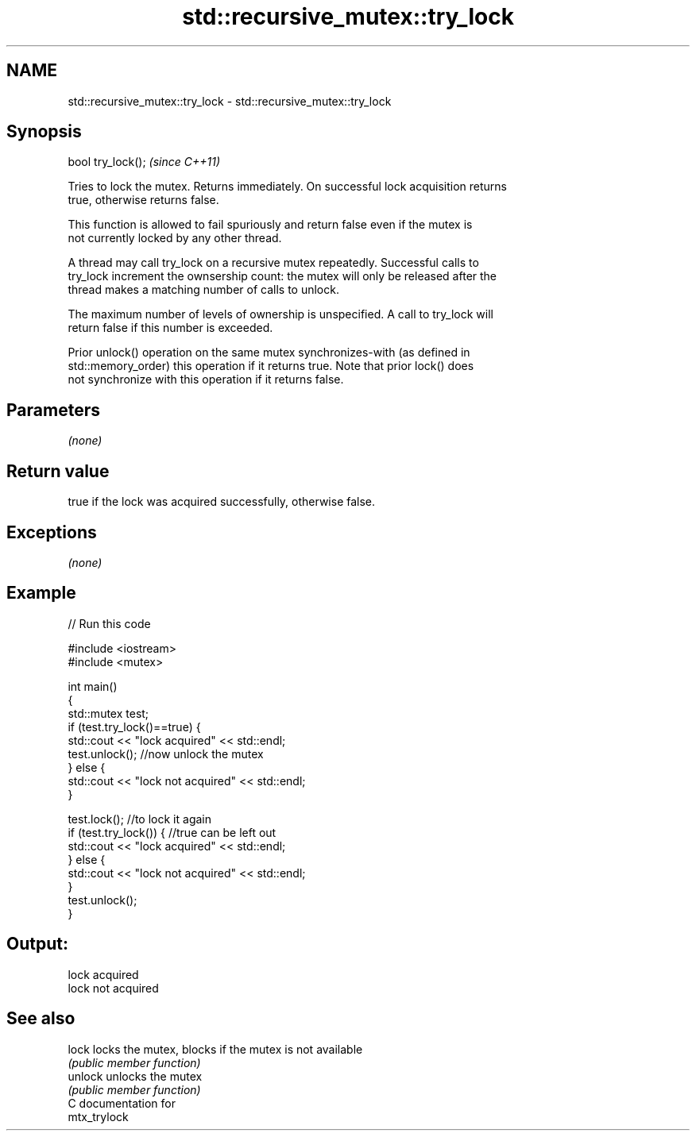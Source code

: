 .TH std::recursive_mutex::try_lock 3 "2018.03.28" "http://cppreference.com" "C++ Standard Libary"
.SH NAME
std::recursive_mutex::try_lock \- std::recursive_mutex::try_lock

.SH Synopsis
   bool try_lock();  \fI(since C++11)\fP

   Tries to lock the mutex. Returns immediately. On successful lock acquisition returns
   true, otherwise returns false.

   This function is allowed to fail spuriously and return false even if the mutex is
   not currently locked by any other thread.

   A thread may call try_lock on a recursive mutex repeatedly. Successful calls to
   try_lock increment the ownsership count: the mutex will only be released after the
   thread makes a matching number of calls to unlock.

   The maximum number of levels of ownership is unspecified. A call to try_lock will
   return false if this number is exceeded.

   Prior unlock() operation on the same mutex synchronizes-with (as defined in
   std::memory_order) this operation if it returns true. Note that prior lock() does
   not synchronize with this operation if it returns false.

.SH Parameters

   \fI(none)\fP

.SH Return value

   true if the lock was acquired successfully, otherwise false.

.SH Exceptions

   \fI(none)\fP

.SH Example

   
// Run this code

 #include <iostream>
 #include <mutex>

 int main()
 {
     std::mutex test;
     if (test.try_lock()==true) {
         std::cout << "lock acquired" << std::endl;
         test.unlock();  //now unlock the mutex
     } else {
         std::cout << "lock not acquired" << std::endl;
     }

     test.lock();        //to lock it again
     if (test.try_lock()) {  //true can be left out
         std::cout << "lock acquired" << std::endl;
     } else {
         std::cout << "lock not acquired" << std::endl;
     }
     test.unlock();
 }

.SH Output:

 lock acquired
 lock not acquired

.SH See also

   lock   locks the mutex, blocks if the mutex is not available
          \fI(public member function)\fP
   unlock unlocks the mutex
          \fI(public member function)\fP
   C documentation for
   mtx_trylock
